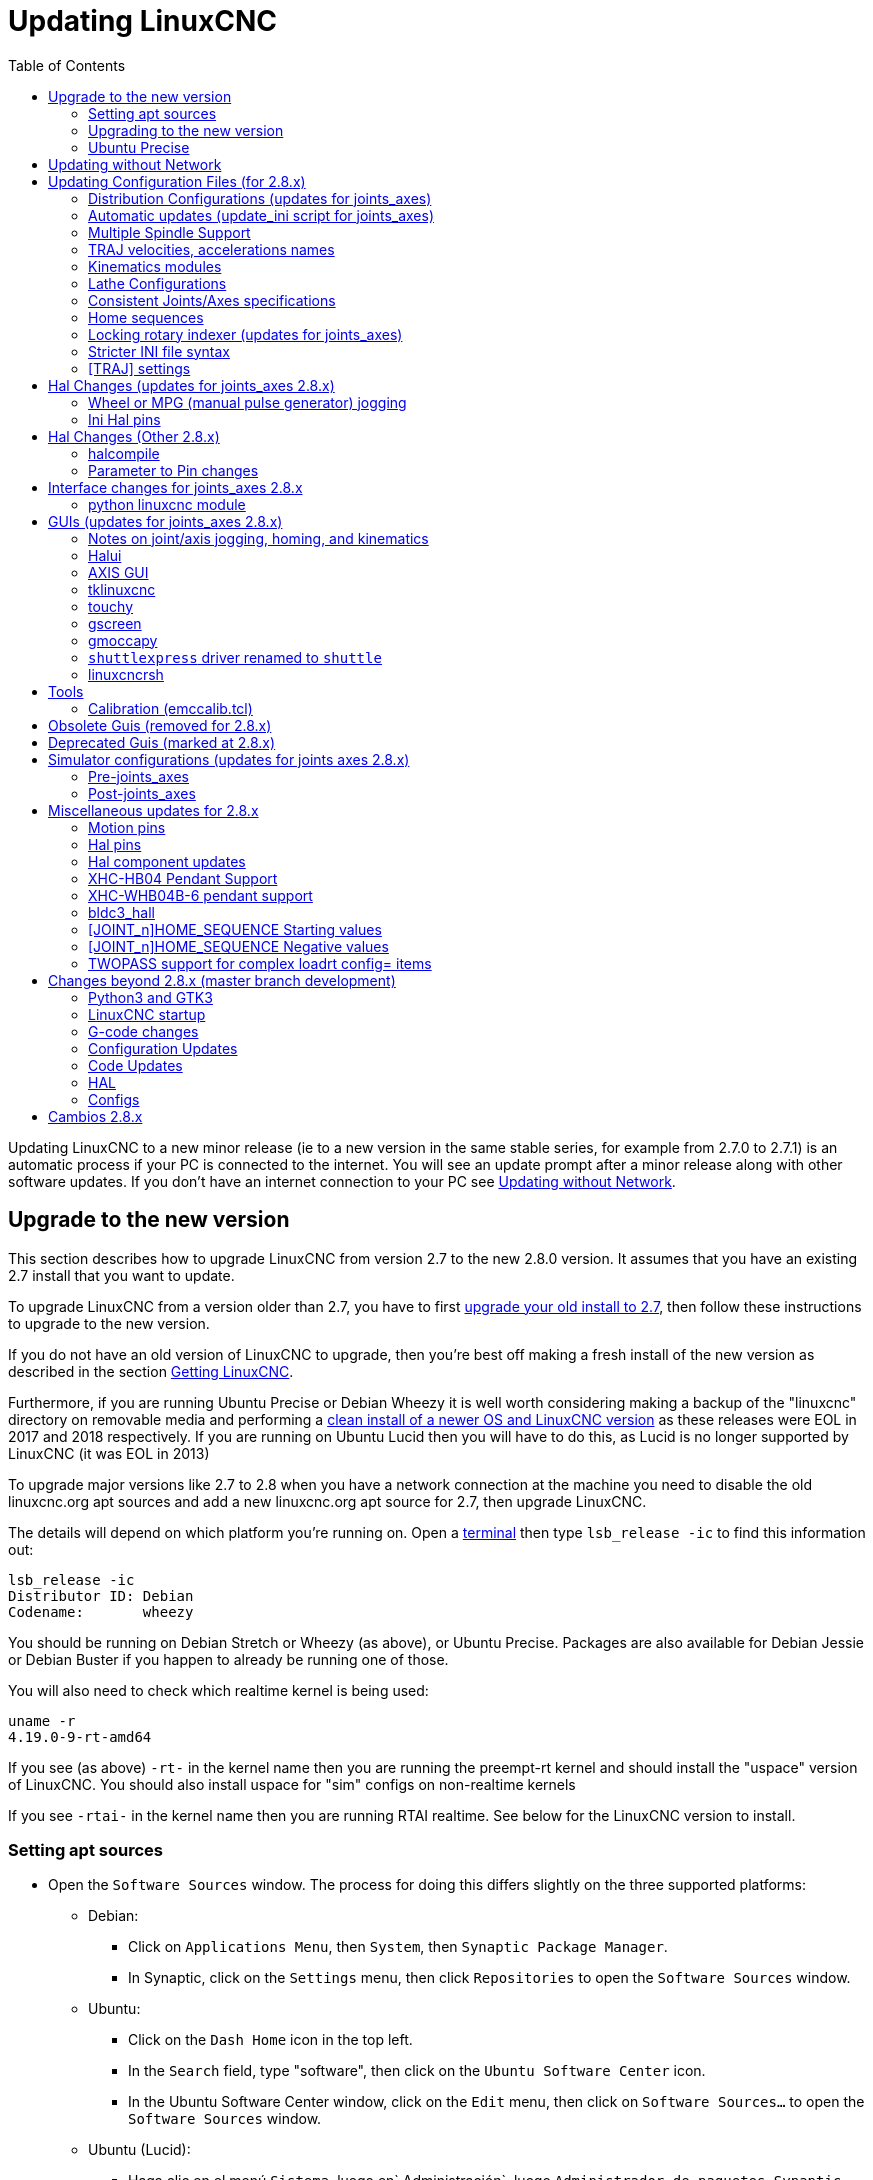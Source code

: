 :lang: en
:toc:

[[cha:updating-linuxcnc]]
= Updating LinuxCNC(((Updating LinuxCNC)))

Updating LinuxCNC to a new minor release (ie to a new version in
the same stable series, for example from 2.7.0 to 2.7.1) is an
automatic process if your PC is connected to the internet. You will
see an update prompt after a minor release along with other software
updates. If you don't have an internet connection to your PC see
<<getting-started:update-no-network,Updating without Network>>.

== Upgrade to the new version

This section describes how to upgrade LinuxCNC from version 2.7 to the
new 2.8.0 version.  It assumes that you have an existing 2.7 install that you
want to update.

To upgrade LinuxCNC from a version older than 2.7, you have to first
http://linuxcnc.org/docs/2.7/html/getting-started/updating-linuxcnc.html[upgrade
your old install to 2.7], then follow these instructions to upgrade to
the new version.

If you do not have an old version of LinuxCNC to upgrade, then you're
best off making a fresh install of the new version as described in the
section <<cha:getting-linuxcnc,Getting LinuxCNC>>.

Furthermore, if you are running Ubuntu Precise or Debian Wheezy it is
well worth considering making a backup of the "linuxcnc" directory on
removable media and performing a
<<cha:getting-linuxcnc,clean install of a newer OS and LinuxCNC version>>
as these releases were EOL in 2017 and 2018 respectively.
If you are running on Ubuntu Lucid then you will have to do this, as
Lucid is no longer supported by LinuxCNC (it was EOL in 2013)

To upgrade major versions like 2.7 to 2.8 when you have a network connection at
the machine you need to disable the old linuxcnc.org apt sources and add a new
linuxcnc.org apt source for 2.7, then upgrade LinuxCNC.

The details will depend on which platform you're running on.  Open a
<<faq:terminal,terminal>> then type `lsb_release -ic` to find this information
out:

----
lsb_release -ic
Distributor ID: Debian
Codename:       wheezy
----

You should be running on Debian Stretch or Wheezy (as above), or Ubuntu
Precise. Packages are also available for Debian Jessie or Debian Buster
if you happen to already be running one of those.

You will also need to check which realtime kernel is being used:

----
uname -r
4.19.0-9-rt-amd64
----

If you see (as above) `-rt-` in the kernel name then you are running the
preempt-rt kernel and should install the "uspace" version of LinuxCNC.
You should also install uspace for "sim" configs on non-realtime kernels

If you see `-rtai-` in the kernel name then you are running RTAI
realtime. See below for the LinuxCNC version to install.

[[_setting_apt_sources]]
=== Setting apt sources

* Open the `Software Sources` window. The process for doing this
  differs slightly on the three supported platforms:
** Debian:
*** Click on `Applications Menu`, then `System`, then
   `Synaptic Package Manager`.
*** In Synaptic, click on the `Settings` menu, then click `Repositories`
    to open the `Software Sources` window.
** Ubuntu:
*** Click on the `Dash Home` icon in the top left.
*** In the `Search` field, type "software", then click on the `Ubuntu
    Software Center` icon.
*** In the Ubuntu Software Center window, click on the `Edit` menu,
    then click on `Software Sources...` to open the `Software Sources`
    window.
** Ubuntu (Lucid):
*** Haga clic en el menú `Sistema`, luego en` Administración`, luego `Administrador de paquetes Synaptic`.
*** En Synaptic, haga clic en el menú `Configuración`, luego haga clic en `Repositorios` para abrir la ventana `Fuentes de software`.
* In the `Software Sources` window, select the `Other Software` tab.
* Delete or un-check all the old linuxcnc.org entries (leave all
  non-linuxcnc.org lines as they are).
* Click the `Add` button and add a new apt line. The line will be
  slightly different on the different platforms:

[options="header"]
|====
| Platform                | apt source line
| Debian Stretch          | `deb http://linuxcnc.org stretch base 2.8-rtpreempt`
| Debian Wheezy           | `deb http://linuxcnc.org wheezy base 2.8-rt`
| Ubuntu Precise          | `deb http://linuxcnc.org precise base 2.8-rt`
| Debian Jessie - preempt | `deb http://linuxcnc.org jessie base 2.8-rtpreempt`
| Debian Jessie - RTAI    | `deb http://linuxcnc.org jessie base 2.8-rt`
| Debian Buster - preempt | `deb http://linuxcnc.org buster base 2.8-rtpreempt`
| Debian Buster - RTAI    | `deb http://linuxcnc.org buster base 2.8-rt`
|====

image::images/upgrading-to-2.8.png["Setting apt sources",align="left"]

* Click `Add Source`, then `Close` in the Software Sources window.
  If it pops up a window informing you that the information about
  available software is out-of-date, click the `Reload` button.

=== Upgrading to the new version

Now your computer knows where to get the new version of the software,
next we need to install it.

The process again differs depending on your platform.

==== Debian Wheezy & Stretch and Ubuntu Lucid

Debian Wheezy and Stretch both use the Synaptic Package Manager.

* Open Synaptic using the instructions in <<_setting_apt_sources,Setting apt sources>> above.

* Click the `Reload` button.

* Use the Search function to search for `linuxcnc`.

* The package is called "linuxcnc" for RTAI kernels and "linuxcnc-uspace"
  for preempt-rt.

* Click the check box to mark the new linuxcnc and linuxcnc-doc-*
  packages for upgrade. The package manager may select a number of
  additional packages to be installed, to satisfy dependencies that the
  new linuxcnc package has.

* Click the `Apply` button, and let your computer install the new
  package. The old linuxcnc package will be automatically upgraded to
  the new one.

=== Ubuntu Precise

* Click on the `Dash Home` icon in the top left.
* In the `Search` field, type "update", then click on the `Update Manager`
  icon.
* Click the `Check` button to fetch the list of packages available.
* Click the `Install Updates` button to install the new versions of
  all packages.

== Updating without Network[[getting-started:update-no-network]]

To update without a network connection you need to download the deb then install
it with dpkg. The debs can be found in http://linuxcnc.org/dists/

You have to drill down from the above link to find the correct deb for your
installation. Open a <<faq:terminal,terminal>> and type in 'lsb_release -ic'
to find the name of your OS.

----
> lsb_release -ic
Distributor ID: Debian
Codename:       buster
----

Pick the OS from the list then pick the major version you want like
2.8-rt for RTAI or 2.8-rtpreempt for preempt-rt.

Next pick the type of computer you have: binary-amd64 for any 64-bit x86, binary-i386 for 32 bit, binary-armhf for RaspBerry Pi.

Next pick the version you want from the bottom of the list like
'linuxcnc-uspace_2.8.0_amd64.deb' (choose the latest by date).
Download the deb and copy it to your home directory. You can rename the
file to something a bit shorter with the file manager like
'linuxcnc_2.8.0.deb' then open a terminal and install it with the
package manager with this command:

----
sudo dpkg -i linuxcnc_2.8.0.deb
----

== Updating Configuration Files (for 2.8.x)

The new version of LinuxCNC differs from version 2.7 in some ways that
may require changes to your machine configuration.

The main difference is that LinuxCNC no longer makes any assumptions about
which joint controls which axis. This change is generally termed
"joints-axes" after the name of the development branch where the changes
started.
This change has been in development since at least 2010, and has finally
been merged.

=== Distribution Configurations (updates for joints_axes)

The LinuxCNC distribution includes many example configurations organized in
directory hierarchies named: by_machine, by_interface, and sim (simulated
machines).  These configurations are often used as starting points for making a
new configuration, as examples for study, or as complete simulated machines that
can run without special hardware or real-time kernels.

The configuration files in these directory trees have been updated for the
changes required for the joints_axes updates.

=== Automatic updates (update_ini script for joints_axes)

Since the joints_axes updates require a number of changes to user ini files and
their related halfiles, a script named update_ini is provided to automatically
convert user configurations.

This script is invoked when a user starts an existing configuration for the
first time after updating LinuxCNC.  The script searches the user ini file for
a [EMC]VERSION item.   If this item 1) does not exist, or 2) exists and is set
to the historical CVS value "$Revision$", or is a numerical value less than
1.1, then the update_ini script will popup a dialog to offer to edit the user
files to create an updated configuration.  If the user accepts, the
configuration will be updated.

For example, if the user configuration is named bigmill.ini, the bigmill.ini file
and its local associated hal files will be edited to incorporate joints_axes
changes.  All files of the initial configuration will be saved in a new directory
named after the original configuration with a ".old" suffix (bigmill.old in the
example).

The update_ini script handles all common user items that are found in basic
machines employing identity kinematics.  Less common items used in more complex
machines may not be converted automatically.  Examples of complex machine
configurations include:

* gantries with two joints for an axis
* machines with jogwheels
* robots with non-identity kinematics
* configurations using haltcl files

The following subsections and the section for 'Hal Changes' list items that
may require additional user edits to ini or hal files.

=== Multiple Spindle Support

LinuxCNC now supports up to 8 spindles (and can be recompiled for more)
Existing G-code will run without modification and most configurations
will default to single spindles. To specify more than one spindle
set the [TRAJ]SPINDLES= entry in the INI file *and* include the num_spindles=
parameter for the motion module (set with either [EMCMOT]EMCMOT = motmod num_spindles=
or included in a halfile loadrt entry for motmod).

The motion module num_spindles= parameter and the [TRAJ]SPINDLES= settings
*must* match.

The spindle control pin names have been changed to make spindles look
more like axes and joints. motion.spindle-speed-out is now spindle.0.speed-out
for example. The automatic update script will take care of these changes.
To control extra spindles the G and M-codes which control spindle speed
now accept an additional "$" argument, for example M3 $2 to start the
third spindle. "$" was chosen to avoid clashes with any existing code
letters. It should be possible to create custom G-codes to match any
other multi-spindle controller.
See the G-code and M-code manuals for code changes, and man motion for
the HAL pin changes.

=== TRAJ velocities, accelerations names

With incorporation of joints_axes functionality, some names were
changed to clarify available functionality.

----
was: [TRAJ]MAX_VELOCITY         is: [TRAJ]MAX_LINEAR_VELOCITY
was: [TRAJ]DEFAULT_VELOCITY     is: [TRAJ]DEFAULT_LINEAR_VELOCITY

was: [TRAJ]MAX_ACCELERATION     is: [TRAJ]MAX_LINEAR_ACCELERATION
was: [TRAJ]DEFAULT_ACCELERATION is: [TRAJ]DEFAULT_LINEAR_ACCELERATION
----

=== Kinematics modules

The gentrivkins and gantrykins kinematics modules have been removed as their
functionality is now available in the updated trivkins module.

The gentrivkins module has only been available in prior joints_axes
branches. To convert, it is necessary to change the name.

Hal file examples:

----
was: loadrt gentrivkins
 is: loadrt trivkins

was: loadrt gentrivkins coordinates=xyyz
 is: loadrt trivkins    coordinates=xyyz
----

Configurations using gantrykins should be updated to use trivkins with the
kinstype= parameter set to BOTH (for KINEMATICS_BOTH).

Hal file example:

----
was: loadrt gantrykins coordinates=xyyz
 is: loadrt trivkins   coordinates=xyyz kinstype=BOTH
----

See the trivkins man page for additional information ('$ man trivkins')

Note: the most supported usage for specifying kinematics in joints_axes
is to set values in the configuration ini file [KINS} section and then
reference them within the specified [HAL]HALFILES ( .hal .tcl files).  For
example:

----
inifile:    [KINS]
            KINEMATICS = trivkins
            JOINTS = 3
            ...

halfile:    loadrt [KINS]KINEMATICS

haltclfile: loadrt $::KINS(KINEMATICS)
----

=== Lathe Configurations

Prior to joints_axes incorporation, lathes were often configured as if they
were three axis (XYZ) machines with an unused axis (Y).  This was convenient
for sharing Hal files (especially for simulation configs) but required
specification of [TRAJ]AXES =3, a 'dummy' AXIS_Y section, and provisions for
homing the unused Y coordinate.  These arrangements are no longer required
or recommended.

Historical lathe configurations used the default options for the trivkins
kinematics module.  These default options configure all axis letters
(XYZABCUVW).  With joints_axes incorporation, a more appropriate kinematics
specification sets the coordinates to the exact ones used (XZ) and sets the
number of joints accordingly to 2.  There is no need for an ini file [AXIS_Y]
section and only two [JOINT_N] sections need be defined.

Example ini file items for a lathe (only sections relevant to kinematics
are shown):

----
[KINS]
KINEMATICS = trivkins coordinates=xz
JOINTS = 2

[TRAJ]
COORDINATES = XZ
...

[AXIS_X]
...

[AXIS_Z]
...

[JOINT_0]
...

[JOINT_1]
...
----

Note that some simulation configurations may still use the historical lathe
configuration precedents.

=== Consistent Joints/Axes specifications

Ini file items that affect joints and axes usage must be consistent.

The motion kinematics module typically loaded with '[KINS]KINEMATICS=' must
use a number of joints equal to the number specified with '[KINS]JOINTS='.

The kinematics module must implement axis letters that are consistent with the
specification used by the task module item '[TRAJ]COORDINATES='.

Examples:

Three axis Cartesian machine using trivkins (KINEMATICS_IDENTITY):
-----
  [KINS]KINEMATICS  = trivkins
  [KINS]JOINTS      = 3
  [TRAJ]COORDINATES = XYZ
-----

Two axis lathe using trivkins (KINEMATICS_IDENTITY) with non-consecutive
axis letters:
-----
  [KINS]KINEMATICS  = trivkins coordinates=XZ
  [KINS]JOINTS      = 2
  [TRAJ]COORDINATES = XZ
-----

Gantry using trivkins with duplicated axis letters and KINEMATICS_BOTH to
allow individual joint positioning (for homing):
-----
  [KINS]KINEMATICS  = trivkins coordinates=XYYZ kinstype=BOTH
  [KINS]JOINTS      = 4
  [TRAJ]COORDINATES = XYYZ
-----

Gantry using trivkins (KINEMATICS_BOTH) with duplicated axis letters
and a rotary axis with skipped axis letters (A,B skipped):
-----
  [KINS]KINEMATICS  = trivkins coordinates=XYYZC kinstype=BOTH
  [KINS]JOINTS      = 5
  [TRAJ]COORDINATES = XYYZC
-----

Linear Delta Robot with non-identity kins (KINEMATICS_BOTH) working in Cartesian frame
with an additional rotary coordinate:
-----
  [KINS]KINEMATICS  = lineardeltakins
  [KINS]JOINTS      = 4
  [TRAJ]COORDINATES = XYZA
-----

Note: Some general-purpose kinematics modules (like trivkins) implement
identity kinematics with support for coordinate specification (axis letters).
Axis letters may be omitted.  Axis letters may be duplicated.
Joints are assigned to axis letters in a defined manner ('$ man trivkins').

Note: For trivkins module loading, do not include spaces about the = sign or letters:
----
      This:     [KINS]KINEMATICS = trivkins coordinates=XZ
      NOT This: [KINS]KINEMATICS = trivkins coordinates = X Z
----

Note: Custom kinematics modules that implement non-identity kinematics (like
lineardeltakins) define machine-specific relationships between a set
of coordinates and a set of joints.  Typically, custom kinematics modules
compute the joints-axes relationships within the custom module but it is
important to use consistent settings for the related ini items: '[KINS]JOINTS'
and '[TRAJ]COORDINATES'.  The details will usually be explained in the
module man page (for example, '$ man lineardeltakins').

=== Home sequences

*Negative* values may be used for the ini file items
named [JOINT_n]HOME_SEQUENCE.  Prior to joints_axes incorporation a value
of -1 or the omission of the item indicated no sequence was applicable.
Now, only omission of the item is used for that purpose.
See the chapter: <<cha:homing-configuration,'Homing Configuration'>>
for more information.

=== Locking rotary indexer (updates for joints_axes)

With joints_axes, an indexer is a joint that can be homed (joint mode)
but must also be unlocked from G-code.  This requires a one-to-one
correspondence between a single joint and an axis.

Specify the joint number that corresponds to a rotary axis (L = A,B, or C)
with an ini file setting for the axis:

----
  [AXIS_L]LOCKING_INDEXER_JOINT = joint_number_for_indexer
----

Specify that the joint is a locking indexer with an ini file setting
for the joint (N is the joint_number_for_indexer):

----
  [JOINT_N]LOCKING_INDEXER = 1
----

Hal pins can be created to coordinate use of a locking indicator joint:

----
   joint.N.unlock      (BIT output from Hal)
   joint.N.is-unlocked (BIT input  to   Hal)
----

To create these hal pins for locking joints, specify all joints that
are used as locking indexers with the 'unlock_joints_mask' parameter for
the motmod module.  (bit0(LSB)==>joint0, bit1==>joint1, etc.)

----
  [EMCMOT]
  EMCMOT = motmod unlock_joints_mask=BITMASK
----

As an example, consider a machine using trivkins kinematics with coordinates
XYZB where B is a locking indexer.  For trivkins, joint numbers (starting
with 0) are assigned consecutively to the coordinates specified (axis
coordinate letters may be omitted).  For this example, X==>joint0, Y==>joint1,
Z==>joint2, B==>joint3.  The mask to specify joint 3 is 000001000 (binary) == 0x08 (hexadecimal)

The required ini file entries for this trivkins XYZB example are:
----
  [KINS]
  JOINTS = 4
  KINEMATICS = trivkins coordinates=XYZB
  ...

  [TRAJ]
  COORDINATES = XYZB
  ...

  [EMCMOT]
  EMCMOT = motmod unlock_joints_mask=0x08
  ...

  [AXIS_B]
  LOCKING_INDEXER_JOINT = 3
  ...

  [JOINT_3]
  LOCKING_INDEXER = 1
  ...
----

For more complex kinematics, select the joint number as required -- there must
be a one-to-one correspondence between the rotary axis and the joint number.

(See the motion man page ('$ man motion') for more information on motmod)

=== Stricter INI file syntax

Lines with numeric INI variables are no longer allowed to have trailing
text.  In earlier versions of LinuxCNC any text after the number was
silently ignored, but as of this version such text is totally disallowed.
This includes hash characters ("#"), which in this position are a part
of the value, not a comment character.

For example, lines like this will no longer be accepted:
-----
MAX_VELOCITY = 7.5 # This is the max velocity of the axis.
-----

They could be transformed into pairs of lines like this:
-----
# This is the max velocity of the axis.
MAX_VELOCITY = 7.5
-----

=== [TRAJ] settings

In 2.7.x versions, trajectory planning ([TRAJ]) settings included:

----
[TRAJ]
DEFAULT_ACCELERATION
MAX_ACCELERATION
----

Interim work prepared for distinct linear and angular items by
renaming these items as:

----
[TRAJ]
DEFAULT_LINEAR_ACCEL
MAX_LINEAR_ACCEL
----

As these abbreviated names were inconsistent with other name
conventions and the implementation of the update_ini script,
the interim naming has been corrected to use:

----
[TRAJ]
DEFAULT_LINEAR_ACCELERATION
MAX_LINEAR_ACCELERATION
----

[NOTE]

Support for specifying trajectory planning angular default and maximum
accelerations has not been implemented.


== Hal Changes (updates for joints_axes 2.8.x)

=== Wheel or MPG (manual pulse generator) jogging

Prior to incorporation of joints_axes updates, wheel jogging was
supported in joint mode only and controlled with hal pins:

----
   bit   IN  axis.M.jog-enable
   float IN  axis.M.jog-scale
   s32   IN  axis.M.jog-counts
   bit   IN  axis.M.jog-vel-mode
----

where 'M' is a number corresponding to an axis letter (0==>X, 1==>Y, etc.)

With incorporation of joints_axes updates, wheel jogging is available
for joints in joint mode and for each axis coordinate in teleop mode.  The
controlling hal pins provided are:

----
   bit   IN  joint.N.jog-enable
   float IN  joint.N.jog-scale
   s32   IN  joint.N.jog-counts
   bit   IN  joint.N.jog-vel-mode

   bit   IN  axis.L.jog-enable
   float IN  axis.L.jog-scale
   s32   IN  axis.L.jog-counts
   bit   IN  axis.L.jog-vel-mode
----

where 'N' is a joint number and 'L' is an axis letter.

To use an MPG in identity kins configurations where there is a one-to-one
correspondence of a joint number and an axis letter, it may be convenient to
connect the corresponding hal pins.  For example, if joint 1 corresponds
exactly to axis letter y:

----
   net jora_1_y_enable   => joint.1.jog-enable => axis.y.jog-enable
   net jora_1_y_scale    => joint.1.jog-scale  => axis.y.jog-scale
   net jora_1_y_counts   => joint.1.jog-counts => axis.y.jog-counts
   net jora_1_y_vel-mode => joint.1.jog-counts => axis.y.jog-vel-mode
----

(The signal names jora_1_y_* are examples, names prior to conversion
for joints_axes will depend upon the specific configuration details.)

Configurations with non-identity kinematics and configurations that use
duplicated axis letters (for example, gantries using more than one joint for an
axis coordinate) will require appropriate independent control logic to support
both joint and teleop (world) jogging.

=== Ini Hal pins

Hal pins are created for ini file items for both joints ([JOINT_N] stanzas) and axes ([AXIS_L] stanzas):

  For N = 0 ... [KINS](JOINTS -1)
  Ini File Item              hal pin name
  [JOINT_N]BACKLASH          ini.N.backlash
  [JOINT_N]FERROR            ini.N.ferror
  [JOINT_N]MIN_FERROR        ini.N.min_ferror
  [JOINT_N]MIN_LIMIT         ini.N.min_limit
  [JOINT_N]MAX_LIMIT         ini.N.max_limit
  [JOINT_N]MAX_VELOCITY      ini.N.max_velocity
  [JOINT_N]MAX_ACCELERATION  ini.N.max_acceleration
  [JOINT_N]HOME              ini.N.home
  [JOINT_N]HOME_OFFSET       ini.N.home_offset

  For L = x y z a b c u v w:
  Ini File Item              hal pin name
  [AXIS_L]MIN_LIMIT          ini.L.min_limit
  [AXIS_L]MAX_LIMIT          ini.L.max_limit
  [AXIS_L]MAX_VELOCITY       ini.L.max_velocity
  [AXIS_L]MAX_ACCELERATION   ini.L.max_acceleration

Note: In prior versions of LinuxCNC (before joints_axes updates), the hal pin names 'ini.N.*' referred to axes with 0==>x, 1==>y, etc.  (pins were created for all 9 axes) See the man page ('$ man milltask') for more information

== Hal Changes (Other 2.8.x)

=== halcompile

The number of names= instances was formerly limited to 16.  Now,
for realtime components (loadrt) the instances are assigned
dynamically with no built-in limit.  The limit of 16 still
applies to names= items for userspace (loadusr) components.

For components using 'personality', the maximum number is now
settable by a command line option -P|--personalities.

=== Parameter to Pin changes

The following hal output pins were changed from parameters to pins
so that they can be connected to signals:

----
   motion.servo.last-period    (servo last period in clks)
   motion.servo.last-period_ns (kernel-dependent availability)
----

== Interface changes for joints_axes 2.8.x

=== python linuxcnc module

The jog() interface includes a 'joint-flag' to specify joint (True)
or teleop (False) jogging:

----
jog(command, joint-flag, axis-or-joint-number, velocity[, distance]])

jog(linuxcnc.JOG_STOP, joint-flag, axis-or-joint-number)
jog(linuxcnc.JOG_CONTINUOUS, joint-flag, joint-flag, velocity)
jog(linuxcnc.JOG_INCREMENT, joint-flag, axis-or-joint-number, velocity, distance)
----

== GUIs (updates for joints_axes 2.8.x)

=== Notes on joint/axis jogging, homing, and kinematics

With incorporation of joints_axes updates, LinuxCNC enforces the
distinctions of joints and axes (coordinate letters) -- but some
guis (like the axis gui) may hide some of the distinctions for
simple machines.

In most cases, you can think of joints as 'motors'.

The relationships between joints and axis coordinates are
determined by the mathematical kinematics functions that describe a
machine's motion.

World coordinates (X,Y,Z,A,B,C,U,V,W) are determined by applying
'FORWARD' kinematics operations to joint (motor) positions.

When moving in world space (e.g., G-code movements) the required
joint (motor) positions are determined by applying 'INVERSE'
kinematics operations to the coordinates requested for motion
in world space.

Moving in world space is possible only 'after' homing.

For simple machines (like mills and lathes) there is a one-to-one
equivalence of joints and axis coordinate letters.  For example,
on an XYZ mill, the relationships are typically: axisX==joint0,
axisY==joint1, axisZ=joint2.  This correspondence is
characterized as 'IDENTITY' kinematics  and the kinematics module
used is usually trivkins (trivial kinematics).  (See the trivkins
man page '$ man trivkins')

Joint jogging (by joint number 0,1,...) is used in joint mode
(usually used only 'BEFORE' homing).  When homing is completed,
the jogging mode is 'AUTOMATICALLY' switched from joint mode to
world mode and axis jogging (coordinate letter X,Y,...) is used.
This is appropriate for all G-code moves requested by MDI commands
or by G-code programs.

Although jogging in joint mode is often never required after
homing, some guis (like axis) provide a keyboard shortcut ('$')
to allow toggling between joint and world (teleop) modes for
machines that use 'non-IDENTITY' kinematics.

In many common situations, joint jogging is never needed since
homing is accomplished using home switches and/or the various homing
methods provided by LinuxCNC.  One simply turns on
the machine, issues the Home-All command, the machine homes and
changes to world mode automatically.
See <<cha:homing-configuration,Homing Configuration>>

Machines that do not use home switches may require manual jogging
in joint mode before homing each and every joint.  It is also
possible to use immediate homing (see the homing docs) for joints
that do not require homing to a fixed position.

Although a gui may hide joints/axes distinctions for 'IDENTITY'
kinematics machines, it is usually important to complete homing
in order to run programs or use features provided by a gui.

By default, the trivkins module declares itself as having
'IDENTITY' kinematics.  The distinctions of joint/world
operations can be made visible in the axis gui when using
trivkins by setting the kinemetics type to a 'non-IDENTITY' type
using 'kinstype=both'.  The 'both' setting indicates that both
forward and inverse kinematics functions are available and gui
provisions that hide the distinctions of joints and axis letters
should not be employed.  For example, for an xyz configuration,
specify:

----
[KINS]
KINEMATICS = trivkins coordinates=xyz kinstype=both
----

With this setting, identity kinematics will be used but the axis
gui will:

. show joint numbers prior to homing
. show axis letters after successful homing
. support toggling between joint and teleop modes with the '$' key

=== Halui

Halui now supports teleop jogging resulting in some changed pin names and
numerous new names for jogging-related pins.

See the man page ('$ man halui') for all pin names.

==== TELEOP jogging (also called axis or world jogging)

New pins for teleop jogging are:

----
      new: halui.axis.jog-speed
      new: halui.axis.jog-deadband

      new: halui.axis.L.plus
      new: halui.axis.L.minus
           ... etc.
----

where 'L' is a letter corresponding to one of the axis letters specified by
[TRAJ]COORDINATES or 'selected' for the axis selected by the
halui.axis.L.select pins.

==== Joint jogging

All pins for joint jogging were renamed for specificity:

----
      was: halui.jog-speed          is: halui.joint.jog-speed
      was: halui.jog-deadband       is: halui.joint.jog-deadband

      was: halui.jog.N.plus         is: halui.joint.N.plus
      was: halui.jog.N.minus        is: halui.joint.N.minus
           ...  etc.                    ... etc.
----

where 'N' is a joint number (0 ... num_noints-1) or 'selected'
for the joint selected by the halui.joint.N.select pins.

====  Additional pin renames

The hal pins for 'selected' joints were renamed for consistency
with related pins.

----
      was: halui.joint.selected.is_homed
       is: halui.joint.selected.is-homed

      was: halui.joint.selected.on-soft-limit
       is: halui.joint.selected.on-soft-min-limit
----

=== AXIS GUI

==== Identity Kinematics

The axis gui continues to support identity kinematics configurations. This gui
hides the distinctions of axes and joints in order to simplify the display and
usage of simple machines.

==== Special case kinematics

Some machines, typically gantrys, may use a configuration with more than
one joint assigned to an axis letter.  This can be done with the trivkins
kinematics module using repeated coordinate letters.  For example, a
machine configured with ini settings:

----
[KINS]
KINEMATICS = trivkins coordinates=XYYZ kinstype=BOTH
...
[TRAJ]
COORDINATES = XYYZ
...
----

This machine, after homing, has a one-to-one correspondence between a single
axis letter (Y) and a pair of joints (1,2).  Using 'kinematics=BOTH' allows
control of individual joints in joint mode 'if/when required'.

==== Non-identity kinematics

The axis gui supports configurations using non-identity kinematics with:

. Key binding ('$') to toggle joint or teleop mode
. Preview Tab display of joints or axes according to joint or teleop mode
. Preview Tab display of 'Home' and 'Limit' icons in joint mode
. Preview Tab display of 'All-homed' and 'Any-limit icons in teleop mode
. DRO Tab display of joint or axes according to joint or teleop mode
. Jogging is supported in both joint and teleop motion modes
. External changes to the joint/teleop motion mode are detected.

==== Home icons

For identity kinematics, 'Home' icons are shown for the corresponding
(one-to-one) axis letter when a joint is homed.

For non-identity kinematics, 'Home' icons are shown for individual joints when
a joint is homed in joint display mode.  An 'All-homed' icon is displayed for
all axis letters when ALL joints are homed in world display mode.

==== Limit icons

For identity kinematics, 'Limit' icons are shown for the corresponding
(one-to-one) axis letter when a joint limit is active.

For non-identity kinematics, 'Limit' icons are shown for individual joints when
the joint limit is active in joint display mode.  An 'Any-Limit' icon is displayed
if any joint is at a limit in teleop display mode.

==== Key bindings for a fourth axis

In the AXIS gui, jogging keys are assigned to axes in a configurable
fashion.  For 3-axis machines, XYZA machines, and lathes the default is
the same as in 2.7.  For other machines, the 4 pairs of jogging keys are
assigned to the first 4 axes that exist in the order XYZ ABC UVW.
These assignments can be controlled by new inifile directives in the
<<sec:display-section,[DISPLAY] section of the inifile>>.

Note that the parameters used for jogging may not be appropriate for both modes
for machines with non-identity kinematics.

=== tklinuxcnc

The tklinuxcnc gui supports both identity and non-identity kinematics, includes
gui radiobuttons and a key binding ('$') for toggling joint and teleop modes.
External changes to joint or teleop motion mode are detected.
Jogging is supported in both joint and teleop motion modes.
Note that the parameters used for jogging may not be appropriate for both modes
for machines with non-identity kinematics.

OpenGL is not used by tklinuxcnc so it may be used to isolate problems and
system dependencies that are exposed with more modern guis like axis.

The rudimentary backplot gui provided is available for use with identity kinematics
(xyz) machine configurations.

==== emcsh commands

The code of emcsh.cc provides the set of tcl commands used by tklinuxcnc.  The
commands are available to tcl applications as the tcl package named 'Linuxcnc'.
A number of commands previously required the use of a numeric argument to
specify an axis coordinate (0-->X, 1-->Y, ..., 8-->W).  These commands have
been simplified to use an argument that is just the coordinate letter.

Commands now using a coordinate letter argument are:

. emc_pos_offset
. emc_abs_cmd_pos
. emc_abs_act_pos
. emc_rel_cmd_pos
. emc_rel_act_pos
. emc_tool_offset
. emc_probed_pos

=== touchy

The touchy gui continues to support the identity kinematics configurations
that it supported prior to joints_axes incorporation.  Jogging is done in
teleop mode.

=== gscreen

The gscreen gui continues to support the identity kinematics configurations
that it supported prior to joints_axes incorporation.  Jogging is done in
teleop mode.

=== gmoccapy

The gmoccapy gui continues to support the identity kinematics configurations
that it supported prior to joints_axes incorporation.  Jogging is done in
teleop mode.

=== `shuttlexpress` driver renamed to `shuttle`

The HAL driver for the Contour Designs ShuttleXpress device has been
renamed from "shuttlexpress" to just "shuttle".  If your hal files include
some variant of "loadusr shuttlexpress", replace "shuttlexpress" with
"shuttle".

Support has been added for the ShuttlePRO, a bigger version of the
ShuttleXpress, so the old driver name is no longer accurate.

=== linuxcncrsh

"Home All" is now supported with the set home subcommand
by using -1 for the joint number

The jogging commands have been altered to accommodate both joint (free)
and teleop (world) jogging.

----
    was: set jog      joint_number             speed
     is: set jog      joint_number|axis_letter speed

    was: set jog_incr joint_number             speed increment
     is: set jog_incr joint_number|axis_letter speed increment

    was: set jog_stop
     is: set jog_stop joint_number|axis_letter
----

Note: Test for teleop mode using command: get teleop_enable
      if TELEOP_ENABLE=YES, use axis_letter
      else                  use joint_number

Note: Formerly, the command 'set jog 0 1.234' would jog the zeroth
axis (X) with requested speed=1.234 in any mode (free or teleop).
This command now attempts to jog the zeroth joint (Joint0) provided
the mode is free (not teleop).  To jog the X axis, the mode
must be teleop and the corresponding command is: 'set jog x 1.234'

== Tools

=== Calibration (emccalib.tcl)

The calibration/tuning tool now supports stanzas:

  [JOINT_N], [AXIS_L], [SPINDLE_S], [TUNE]

where N is a joint number (0 .. ([KINS]JOINTS-1) ),
L is an axis coordinate letter (X,Y,Z,A,B,C,U,V,W),
and S is a spindle number (0 .. 9)

[NOTE]
The number of allowed spindles is 8 but legacy configurations
may include a stanza [SPINDLE_9] unrelated to an actual spindle number.

[NOTE]
The [TUNE] stanza may be used for specifying tunable items
not relevant to the other supported stanzas.

== Obsolete Guis (removed for 2.8.x)

The guis 'mini', 'keystick', and 'xlinuxcnc' have been removed in
conjunction with updates for joints_axes.  All related source code,
examples, and documentation are available in the git repository.

== Deprecated Guis (marked at 2.8.x)

The 'linuxcnclcd' gui is a candidate for removal.
Should this component be removed, all related source code, examples,
and documentation will be available in the git repository.

== Simulator configurations (updates for joints axes 2.8.x)

=== Pre-joints_axes

Prior to joints_axes incorporation, the halfiles used in sim configs
typically supported a common milling machine -- a Cartesian system with
trivial kinematics and three axes named 'X Y Z'.  Typical halfile
entries:

----
[HAL]
HALFILE = core_sim.hal
HALFILE = sim_spindle_encoder.hal
HALFILE = axis_manualtoolchange.hal
HALFILE = simulated_home.hal
----

Lathe configs often shared the same halfiles and used the expedient
method of specifying 3 axes with 'Y' unused.  More complex sim configs
provided specific sets of halfiles according to the configuration
purpose.

=== Post-joints_axes

With the incorporation of joints_axes functionality, many sims provided
in the distribution now take advantage of a general purpose halfile that
supports numerous configurations automatically.  A typical sim config
HALFILE specification is:

----
[HAL]
HALFILE = LIB:basic_sim.tcl
----

The basic_sim.tcl HALFILE supports a number of commonly required
functions for any number of joints as specified by:

----
[KINS]
...
JOINTS = number_of_joints
...
----

Functions supported include:

. 'ddts' -- differentiator hal components are loaded and connected
  for each joint (and xy, xyz for trivkins machines)

. 'simulated_home' -- a sim_home_switch hal component is loaded and connected for each joint.
  The homing conditions are specified by the usual [JOINT_n]HOME_* ini file items.

. 'use_hal_manualtoolchange' -- the user space hal_manualtoolchange
  component is loaded and connected.

. 'sim_spindle' -- the sim_spindle component is loaded and connected to
  additional loaded hal components to simulate the inertia of a rotating
  spindle mass.

The functions are activated by default but can be excluded using
options: '-no_make_ddts', '-no_simulated_home', '-no_use_hal_manualtoolchange',
'-no_sim_spindle'.

For example, to omit creation of ddts:

----
HALFILE = LIB:basic_sim.tcl -no_make_ddts
----

Omitting one or more of the core functions allows testing without without
the function or addition of new HALFILEs to implement or expand on the
functionality.

==== Equivalent Hal commands file

When LIB:basic_sim.tcl is used, an equivalent halfile is created (in the
configuration directory) to show the halcmd commands issued.   The file
name is based on the name of the inifile with '_cmds' appended to
the basename and a conventional '.hal' file extension. Example:

----
inifilename:            example.ini
equivalent_halfilename: example_cmds.hal
----

The equivalent halfile file supersedes previous instances of files with
the same filename.  Inifile variables substitutions specified in the
inifile and interpreted by halcmd are automatically substituted in the
created halfile.  If there are [HAL]HALFILEs specified before
LIB:basic_sim.tcl, their halcmd commands are included too.

The equivalent halfile can be used to create a new configuration based on
the original configuration made with LIB:basic_sim.tcl with the
following steps:

1) Run the simulator configuration to create a new equivalent halfile, for example: 'example_cmds.hal'.

To use this new equivalent halfile in the original simulator
configuration inifile (or a copy of it), edit to change:

----
[HAL]
HALFILE = LIB:basic_sim.tcl other_parameters
----

to:

----
[HAL]
HALFILE = ./example_cmds.hal
----

==== Notes

All components and connections made by LIB:basic_sim.tcl can be viewed
using halcmd.  The entire hal configuration (except for userspace
components loaded with loadusr) can be saved to a file using:

----
$ halcmd save > hal.save
----

Use of LIB:basic_sim.tcl reduces the effort needed to make a simulation
config since it handles most of the required component loading and hal
connections.

The sim config 'Sample Configurations/sim/axis/minimal_xyz.ini'
demonstrates a working xyz configuration that uses LIB:basic_sim.tcl
with a minimal number of ini file settings.

== Miscellaneous updates for 2.8.x

Commits to unreleased branches may make changes that affect testers
and early-adopters of the unreleased software.

=== Motion pins

New pins (see the motion man page for more info):

---
axis.L.jog-accel-fraction
joint.N.jog-accel-fraction
---

=== Hal pins

Name changes:

----
was: axis.L.vel-cmd
 is: axis.l.teleop-vel-cmd
----

New pins:

----
motion.homing-inhibit (see motion manpage)
----

=== Hal component updates

. siggen: new pin 'reset' to set output signal values to predefined state
. biquad: pins 'type,f0,Q,s1,s2' were formerly params
. userkins: template for user-built kinematics modules using halcompile

=== XHC-HB04 Pendant Support

==== xhc_hb04_util.comp (helper component)

Remove unused pin 'jogenable-off'

Add pin 'amux-enable' so that the multiplexed acceleration reductions are now
enabled by the ANDing the pins: 'is-manual' and 'amux-enable'.  These two pins
are typically connected to 'halui.mode.is-manual' and 'halui.mode.is-teleop'
respectively.

==== xhc_hb04.tcl (optional LIB configuration halfile)

Remove signal pendant:jogenable-off for removed pin 'pendant_util.jogenable-off'

Support new motion pins for reduced accelerations
(axis.L.jog-accel-fraction, joint.N.jog-accel-fraction) for wheel jogging.
The use of [APPLICATIONS]APP=xhc-hb04-accels is no longer supported.
Reduced accels are applied for wheel jogging only (not for nml commands
issued by guis).

=== XHC-WHB04B-6 pendant support

See the documentation for the xhc-whb04b-6 component.

=== bldc3_hall

The bldc_hall3 component has been removed. The *bldc* component is more
flexible and better tested.

=== [JOINT_n]HOME_SEQUENCE Starting values

Starting sequence values may be 0, 1 (or -1) only.  See the
"Homing Configuration" documentation for more information.

=== [JOINT_n]HOME_SEQUENCE Negative values

Joints using a negative HOME_SEQUENCE are not allowed to jog in joint
mode in order to prevent misalignment (racking) in common gantry
configurations.  As always, machines with any kinematics type must be
homed prior to enabling conventional world mode jogging.

=== TWOPASS support for complex loadrt config= items

Added twopass support for loadrt config modparams with multiple
settings separated by blanks and enclosed with quotes.  Example:

----
loadrt hm2_eth board_ip=10.10.10.10 config="num_encoders=2 num_pwmgens=2 num_stepgens=3"
----

== Changes beyond 2.8.x (master branch development)

The master branch is version-tagged with prerelease notation, typically
2.9~pre*

=== Python3 and GTK3

2.9 changed to Python3 and GTK3. This only affects you if you have custom glade or python handlers in your config.

. run py3clean in your config directory to remove any temporary files.
. run py3clean in your LinuxCNC source directory if you compile from source
. run 2to3 -w on any .py files you have written
. make sure the interpreter in the first line of the script is python3, not python2
. open the ui file in glade, and save it. It should convert everything that can be converted automatically, and give you warnings.

=== LinuxCNC startup

The main script, *linuxcnc*, supports a new option (-H dirname) to
specify an additional user-specified directory for Halfiles.  This
directory is searched before the usual search of 1) theini directory
and 2)the system halfile library directory.

=== G-code changes
G43.2 (additional offsets) now accepts transient offsets to be added by
axis words as well as from the tool table.

=== Configuration Updates

==== Inifile Settings

New: [JOINT_n]HOME_INDEX_NO_ENCODER_RESET -- support encoder with
index that does not reset upon receipt of index pulse following
assertion of index_enable.

axis.py default for [DISPLAY]GEOMETRY was:"XYZBCUVW",is:"XYZABCUVW"

=== Code Updates

Management of the internal storage of tool data and the communication
of same between EMCIO and TASK has been refactored to use memory mapped
storage.  Legacy use of nml messages for tooldata is deprecated and
may be removed before a new release.

Code references to the sequential indexes for internal tooldata have
been clarified but legacy variable names persist for *selected_pocket*
and *current_pocket*.  Variables with these names refer to the
sequential index for internal tooldata not an actual pocket number.
These variable names may be renamed in the future and require changes
to user-fielded python remap applications that modify tool handling.

A new optional interface is provided to support management of
tool data by an external database application.

The ioControl_v2.cc file providing the userspace program iov2 has
no maintainter and its use is deprecated -- it may be removed before
the next release.

==== Reverse Run

Support added for reverse run in the trajectory planner, the task, and
motion modules, the python interface, the axis gui, and the test suite.

==== Number of Joints

The maximum number of joints (EMCMOT_MAX_JOINTS) increased from 9
to 16.  The axis gui now supports display of up to 16 joints.

==== Extra Joints

A new motmod parameter (num_extrajoints) specifies joints that are
homed by conventional joint homing methods but controlled by new hal
pins (joint.N.posthome-cmd) after homing.  Such joints may be
managed by independent motion planner/controllers in hal and manipulated
from G-code using custom M-codes.  See the motion man page for
more info.

==== Homing

A homing api is provided by src/emc/motion/homing.h to support users'
custom homing code that replaces src/emc/motion/homing.c with
a user-customized homing.c file.

==== Motion

The motion module supports kinematics modules that define new
functions kinematicsSwitchable() and kinematicsSwitch() to switch
their kinematics type.  A hal pin, motion.switchkins-type, is
provided for use of such kinematics modules.

Provided kinematics modules that implement kinematics switching
use the switchkins.o object to supply the required rtapi_main()
and related functions.  Kinematics modules that do not support
kinematics switching use the macro "KINS_NOT_SWITCHABLE"
provided by kinematics.h.

==== Switchkins Kinematics Modules

Several kinematics modules are now switchable between their
eponymous kinematics and an alternate identity kinematics mode.

Kinematic modules supporting switchkins:

. xyzac-trt-kins table-rotary-tilting (supersedes xyzac-trt-kins)
. xyzbc-trt-kins table-rotary-tilting (supersedes xyzbc-trt-kins)
. genserkins     generalized serial-link kinematics
. genhexkins     generalized hexapod parallel kinematics
. scarakins      scara robot
. pumakins       puma robot
. 5axiskins      bridgemill (xyzbcw 6axes)

The switchkins modules above (and trivkins) support a
coordinates= parameter that optionally specifies an ordered set
of coordinate letters that are sequentially assigned to joint
numbers (beginning with joint0).

The switchkins modules above include provisions for compile-time
support of an additional user-specified kinematics type identified
on the make command line by the userkfuncs environmental
variable.  (See src/Makefile)

The userspace test program bin/genserkins has been isolated to
a single file (ugenserkins.c) since its original source file
(genserkins.c) has been refactored for switchkins support.
The userspace test program has not been actively maintained and
its use is deprecated.  The ugenserkins.c file may be removed
in the future.

==== Trajectory Planner

The trajectory planner is now implemented as a loadable module
(default:tpmod).  An alternate (user-built) planner can be loaded using
ini setting [TRAJ]TPMOD= modulename or the 'linuxcnc -t modulename' option.
The example file src/hal/components/tpcomp.com illustrates a method for
creating a module using halcompile.

==== Homing

Homing functions are now implemented by a loadable module
(default:homemod).  An alternate (user-built) planner can be loaded using
ini setting [EMCMOT]HOMEMOD=modulename or the 'linuxcnc -m modulename' option.
The example file src/hal/components/homecomp.comp is a minimal example
of a homing module that can be built with halcompile.

==== Other

lib/hallib/sim_lib.tcl: simulate encoder index if [JOINT_n]HOME_USE_INDEX
is specified.

lib/python/vismach.py: new hal pin vismach.plotclear

=== HAL

==== Components

sim_home_switch: added I/O pin for index-enable

==== Motion module pins

motion.feed-upm -- current feed in units per minute

=== Configs

==== Inifile

[DISPLAY]GEOMETRY settings that include  the '!' character
specify that displayed rotations respect G5x,G92 offsets.

==== Simulation Configs

sim/configs/axis/axis_9axis: demonstrate simulated encoder index

== Cambios 2.8.x

Las versiones futuras de este documento tendrán en cuenta los cambios realizados en la rama de
desarrollo posteriores a la ultima versión 2.8.x.

// vim: set syntax=asciidoc:

